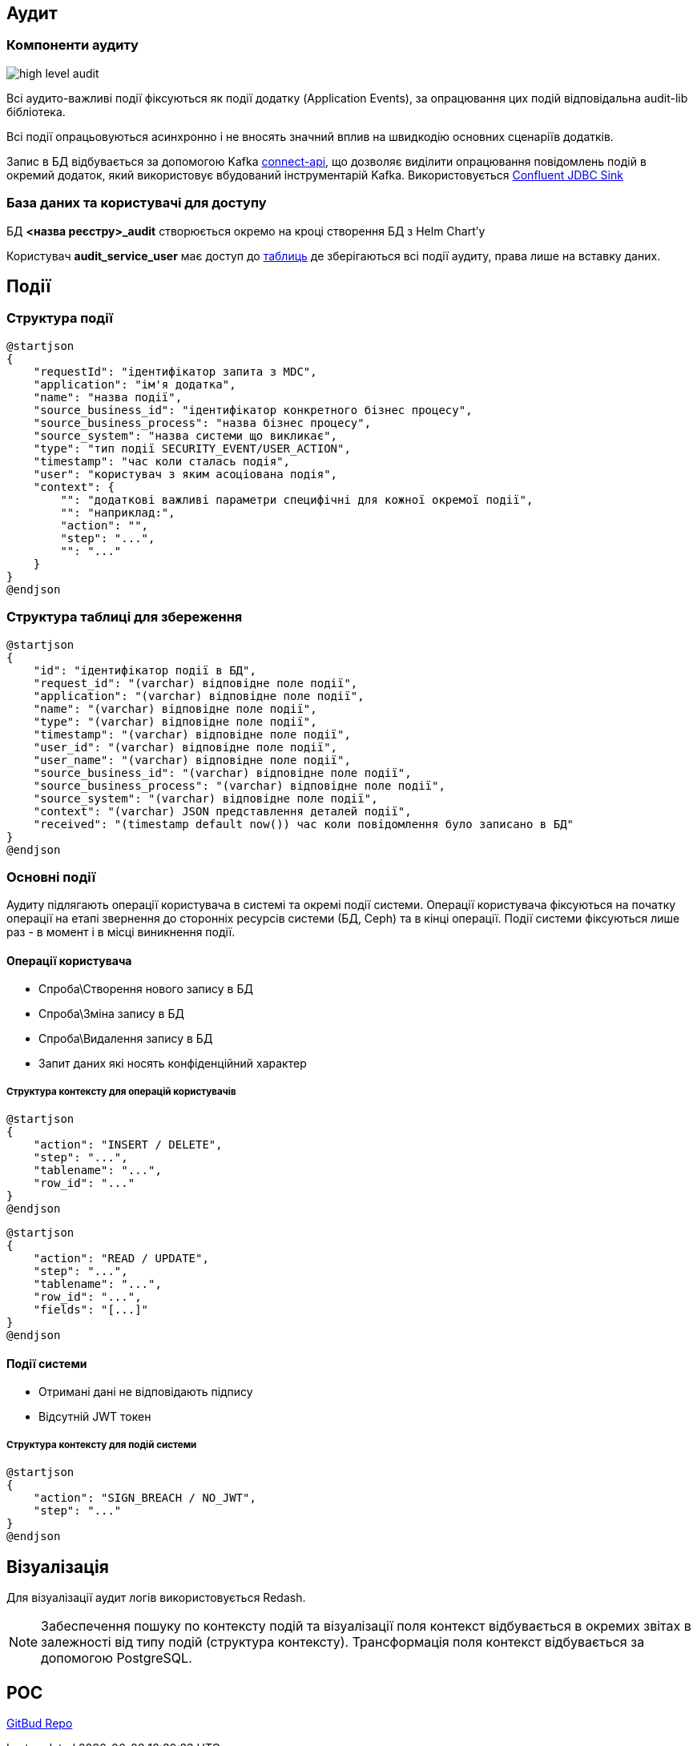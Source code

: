== Аудит

=== Компоненти аудиту

image::datafactory/high-level-audit.svg[]


Всі аудито-важливі події фіксуються як події додатку (Application Events), за опрацювання цих подій відповідальна audit-lib бібліотека. 

Всі події опрацьовуються асинхронно і не вносять значний вплив на швидкодію основних сценаріїв додатків.

Запис в БД відбувається за допомогою Kafka https://kafka.apache.org/documentation.html#connect[connect-api], що дозволяє виділити опрацювання повідомлень подій в окремий додаток, який використовує вбудований інструментарій Kafka.
Використовується https://docs.confluent.io/kafka-connect-jdbc/current/sink-connector/index.html[Confluent JDBC Sink]

=== База даних та користувачі для доступу
БД  *<назва реєстру>_audit*  створюється окремо на кроці створення БД з Helm Chart'у

Користувач *audit_service_user* має доступ до <<_структура_події, таблиць>> де зберігаються всі події аудиту, права лише на вставку даних.


== Події
=== Структура події
[plantuml, event, svg]
----
@startjson
{
    "requestId": "ідентифікатор запита з MDC",
    "application": "ім'я додатка",
    "name": "назва події",
    "source_business_id": "ідентифікатор конкретного бізнес процесу",
    "source_business_process": "назва бізнес процесу",
    "source_system": "назва системи що викликає",
    "type": "тип події SECURITY_EVENT/USER_ACTION",
    "timestamp": "час коли сталась подія",
    "user": "користувач з яким асоціована подія",
    "context": {
        "": "додаткові важливі параметри специфічні для кожної окремої події",
        "": "наприклад:",
        "action": "",
        "step": "...",
        "": "..."
    }
}
@endjson
----

=== Структура таблиці для збереження 

[plantuml, table, svg]
----
@startjson
{
    "id": "ідентифікатор події в БД",
    "request_id": "(varchar) відповідне поле події",
    "application": "(varchar) відповідне поле події",
    "name": "(varchar) відповідне поле події",
    "type": "(varchar) відповідне поле події",
    "timestamp": "(varchar) відповідне поле події",
    "user_id": "(varchar) відповідне поле події",
    "user_name": "(varchar) відповідне поле події",
    "source_business_id": "(varchar) відповідне поле події",
    "source_business_process": "(varchar) відповідне поле події",
    "source_system": "(varchar) відповідне поле події",
    "context": "(varchar) JSON представлення деталей події",
    "received": "(timestamp default now()) час коли повідомлення було записано в БД"
}
@endjson
----

=== Основні події

Аудиту підлягають операції користувача в системі та окремі події системи.
Операції користувача фіксуються на початку операції на етапі звернення до сторонніх ресурсів системи (БД, Ceph) та в кінці операції.
Події системи фіксуються лише раз - в момент і в місці виникнення події. 

==== Операції користувача
* Спроба\Створення нового запису в БД
* Спроба\Зміна запису в БД
* Спроба\Видалення запису в БД
* Запит даних які носять конфіденційний характер

===== Структура контексту для операцій користувачів

[plantuml, context_create_delete, svg]
----
@startjson
{
    "action": "INSERT / DELETE",
    "step": "...",
    "tablename": "...",
    "row_id": "..."
}
@endjson
----

[plantuml, context_select_update, svg]
----
@startjson
{
    "action": "READ / UPDATE",
    "step": "...",
    "tablename": "...",
    "row_id": "...",
    "fields": "[...]"
}
@endjson
----

==== Події системи
* Отримані дані не відповідають підпису
* Відсутній JWT токен 

===== Структура контексту для подій системи
[plantuml, context_system, svg]
----
@startjson
{
    "action": "SIGN_BREACH / NO_JWT",
    "step": "..."
}
@endjson
----


== Візуалізація

Для візуалізації аудит логів використовується Redash.

[NOTE]
 Забеспечення пошуку по контексту подій та візуалізації поля контекст відбувається в окремих звітах в залежності від типу подій (структура контексту).
 Трансформація поля контекст відбувається за допомогою PostgreSQL.

== POC
https://gitbud.epam.com/mdtu-ddm/data-architecture/poc/audit[GitBud Repo]